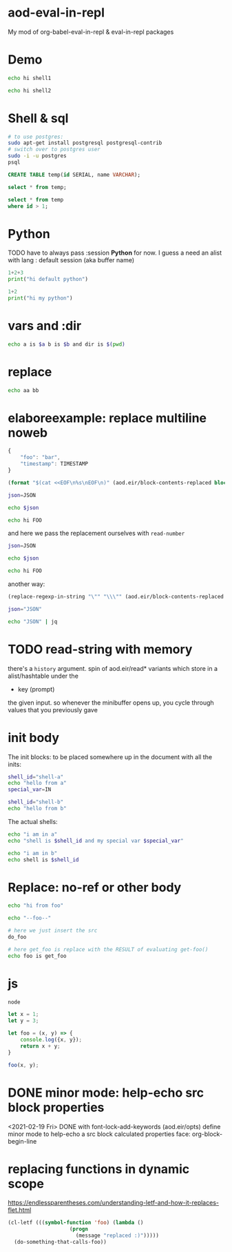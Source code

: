 * aod-eval-in-repl
  My mod of org-babel-eval-in-repl & eval-in-repl packages

* Demo
  #+begin_src sh :session *shell1*
echo hi shell1
  #+end_src

  #+begin_src sh :session *shell2*
echo hi shell2
  #+end_src
* Shell & sql
  #+begin_src sh :session *psql* :shell-type term
# to use postgres:
sudo apt-get install postgresql postgresql-contrib
# switch over to postgres user
sudo -i -u postgres
psql
  #+end_src

  #+begin_src sql :session *psql*
CREATE TABLE temp(id SERIAL, name VARCHAR);

select * from temp;

select * from temp
where id > 1;

  #+end_src

* Python
  TODO have to always pass :session *Python* for now.
  I guess a need an alist with lang : default session (aka buffer name)

  #+begin_src python
1+2+3
print("hi default python")
  #+end_src

  #+begin_src python :session *my-python*
1+2
print("hi my python")
  #+end_src

* vars and :dir
  #+begin_src sh :session *demo-vars-dir* :var a=1 b=(read-string "b: ") :dir (read-directory-name "dir:")
echo a is $a b is $b and dir is $(pwd)
  #+end_src

* replace
  #+begin_src sh :session *demo-replace* :replace aa="hello" bb="there"
echo aa bb
  #+end_src
* elaboreexample: replace multiline noweb
  #+name: json
  #+begin_src js :replace TIMESTAMP=(time-convert nil 'integer)
{
    "foo": "bar",
    "timestamp": TIMESTAMP
}
  #+end_src

  #+name: sh-heredoc
  #+begin_src emacs-lisp :var block="" opts=()
(format "$(cat <<EOF\n%s\nEOF\n)" (aod.eir/block-contents-replaced block opts))
  #+end_src

  #+begin_src sh :session *demo-heredoc* :replace JSON=sh-heredoc(block="json") foo="world"
json=JSON

echo $json

echo hi FOO
  #+end_src


  and here we pass the replacement ourselves with =read-number=
  #+begin_src sh :session *demo-heredoc* :replace JSON=sh-heredoc(block="json",opts='((:replace . "TIMESTAMP=(read-number \"timestamp:\")"))) foo="world"
json=JSON

echo $json

echo hi FOO
  #+end_src

  another way:

  #+name: sh-escape
  #+begin_src emacs-lisp :var block="" opts=()
(replace-regexp-in-string "\"" "\\\"" (aod.eir/block-contents-replaced "json") 'fixed 'literal)
  #+end_src

  #+begin_src sh :session *demo-heredoc* :replace JSON=sh-escape(block="json")
json="JSON"

echo "JSON" | jq
  #+end_src

# Local Variables:
# org-confirm-babel-evaluate: nil
# End:
* TODO read-string with memory
  there's a =history= argument.
  spin of aod.eir/read* variants which store in a alist/hashtable under the
  - key (prompt)
  the given input. so whenever the minibuffer opens up, you cycle through values that you previously gave
* init body
  :PROPERTIES:
  :header-args: sh :init *shell-a*=init-a *shell-b*=init-b
  :END:

  The init blocks: to be placed somewhere up in the document with all the inits:
  #+name: init-a
  #+begin_src sh :replace IN=(read-string "shell-a special var:")
shell_id="shell-a"
echo "hello from a"
special_var=IN
  #+end_src

  #+name: init-b
  #+begin_src sh
shell_id="shell-b"
echo "hello from b"
  #+end_src

  The actual shells:
  #+begin_src sh :session *shell-a*
echo "i am in a"
echo "shell is $shell_id and my special var $special_var"
  #+end_src

  #+begin_src sh :session *shell-b*
echo "i am in b"
echo shell is $shell_id
  #+end_src
* Replace: no-ref or other body
  #+name: foo
  #+begin_src sh
echo "hi from foo"
  #+end_src

  #+name: get-foo
  #+begin_src sh
echo "--foo--"
  #+end_src

  #+begin_src sh :replace do_foo=foo get_foo=get-foo()
# here we just insert the src
do_foo

# here get_foo is replace with the RESULT of evaluating get-foo()
echo foo is get_foo
  #+end_src
* js
  #+begin_src sh :session *js*
node
  #+end_src

  #+begin_src js :session *js*
let x = 1;
let y = 3;

let foo = (x, y) => {
    console.log({x, y});
    return x + y;
}

foo(x, y);
  #+end_src
* DONE minor mode: help-echo src block properties
  <2021-02-19 Fri> DONE with font-lock-add-keywords
  (aod.eir/opts)
  define minor mode to help-echo a src block calculated properties
  face: org-block-begin-line
* replacing functions in dynamic scope
  https://endlessparentheses.com/understanding-letf-and-how-it-replaces-flet.html
  #+begin_src emacs-lisp
(cl-letf (((symbol-function 'foo) (lambda ()
				    (progn
				      (message "replaced :)")))))
  (do-something-that-calls-foo))
  #+end_src
